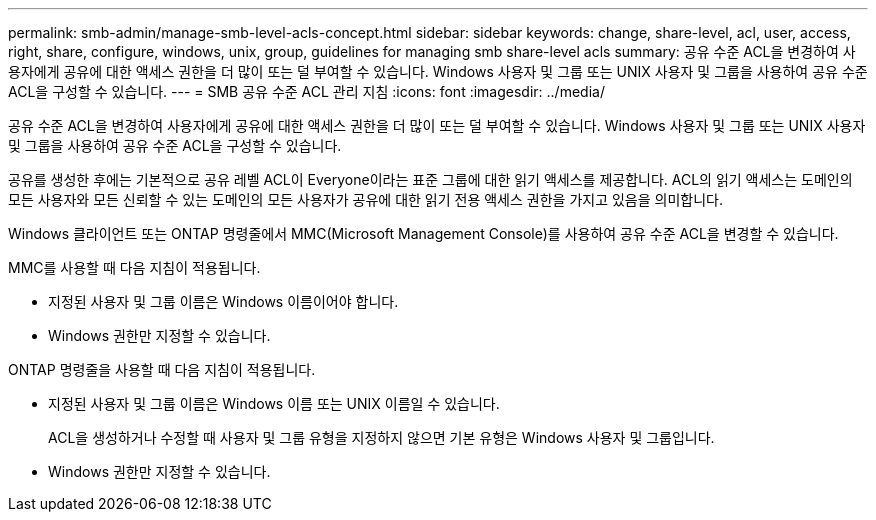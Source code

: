 ---
permalink: smb-admin/manage-smb-level-acls-concept.html 
sidebar: sidebar 
keywords: change, share-level, acl, user, access, right, share, configure, windows, unix, group, guidelines for managing smb share-level acls 
summary: 공유 수준 ACL을 변경하여 사용자에게 공유에 대한 액세스 권한을 더 많이 또는 덜 부여할 수 있습니다. Windows 사용자 및 그룹 또는 UNIX 사용자 및 그룹을 사용하여 공유 수준 ACL을 구성할 수 있습니다. 
---
= SMB 공유 수준 ACL 관리 지침
:icons: font
:imagesdir: ../media/


[role="lead"]
공유 수준 ACL을 변경하여 사용자에게 공유에 대한 액세스 권한을 더 많이 또는 덜 부여할 수 있습니다. Windows 사용자 및 그룹 또는 UNIX 사용자 및 그룹을 사용하여 공유 수준 ACL을 구성할 수 있습니다.

공유를 생성한 후에는 기본적으로 공유 레벨 ACL이 Everyone이라는 표준 그룹에 대한 읽기 액세스를 제공합니다. ACL의 읽기 액세스는 도메인의 모든 사용자와 모든 신뢰할 수 있는 도메인의 모든 사용자가 공유에 대한 읽기 전용 액세스 권한을 가지고 있음을 의미합니다.

Windows 클라이언트 또는 ONTAP 명령줄에서 MMC(Microsoft Management Console)를 사용하여 공유 수준 ACL을 변경할 수 있습니다.

MMC를 사용할 때 다음 지침이 적용됩니다.

* 지정된 사용자 및 그룹 이름은 Windows 이름이어야 합니다.
* Windows 권한만 지정할 수 있습니다.


ONTAP 명령줄을 사용할 때 다음 지침이 적용됩니다.

* 지정된 사용자 및 그룹 이름은 Windows 이름 또는 UNIX 이름일 수 있습니다.
+
ACL을 생성하거나 수정할 때 사용자 및 그룹 유형을 지정하지 않으면 기본 유형은 Windows 사용자 및 그룹입니다.

* Windows 권한만 지정할 수 있습니다.

